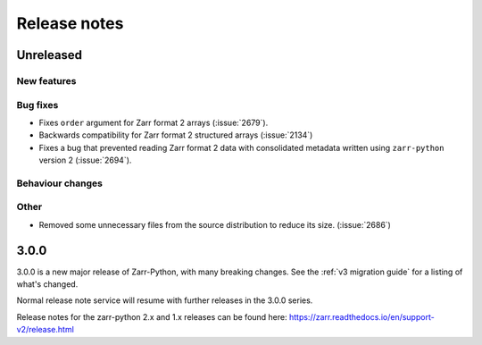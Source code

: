 Release notes
=============

Unreleased
----------

New features
~~~~~~~~~~~~

Bug fixes
~~~~~~~~~
* Fixes ``order`` argument for Zarr format 2 arrays (:issue:`2679`).
* Backwards compatibility for Zarr format 2 structured arrays (:issue:`2134`)

* Fixes a bug that prevented reading Zarr format 2 data with consolidated metadata written using ``zarr-python`` version 2 (:issue:`2694`).

Behaviour changes
~~~~~~~~~~~~~~~~~

Other
~~~~~
* Removed some unnecessary files from the source distribution
  to reduce its size. (:issue:`2686`)


.. _release_3.0.0:

3.0.0
-----

3.0.0 is a new major release of Zarr-Python, with many breaking changes.
See the :ref:`v3 migration guide` for a listing of what's changed.

Normal release note service will resume with further releases in the 3.0.0
series.

Release notes for the zarr-python 2.x and 1.x releases can be found here:
https://zarr.readthedocs.io/en/support-v2/release.html
